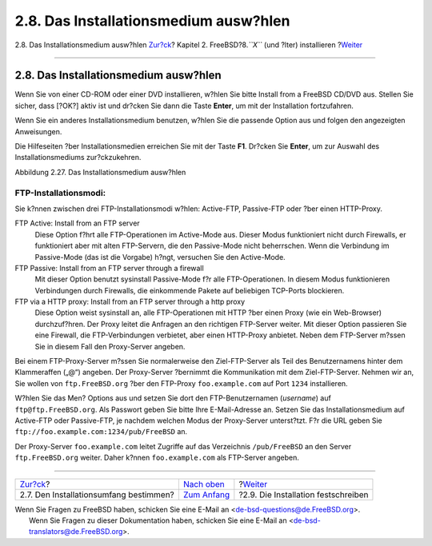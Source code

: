 ======================================
2.8. Das Installationsmedium ausw?hlen
======================================

.. raw:: html

   <div class="navheader">

2.8. Das Installationsmedium ausw?hlen
`Zur?ck <install-choosing.html>`__?
Kapitel 2. FreeBSD?8.\ *``X``* (und ?lter) installieren
?\ `Weiter <install-final-warning.html>`__

--------------

.. raw:: html

   </div>

.. raw:: html

   <div class="sect1">

.. raw:: html

   <div class="titlepage" xmlns="">

.. raw:: html

   <div>

.. raw:: html

   <div>

2.8. Das Installationsmedium ausw?hlen
--------------------------------------

.. raw:: html

   </div>

.. raw:: html

   </div>

.. raw:: html

   </div>

Wenn Sie von einer CD-ROM oder einer DVD installieren, w?hlen Sie bitte
Install from a FreeBSD CD/DVD aus. Stellen Sie sicher, dass [?OK?] aktiv
ist und dr?cken Sie dann die Taste **Enter**, um mit der Installation
fortzufahren.

Wenn Sie ein anderes Installationsmedium benutzen, w?hlen Sie die
passende Option aus und folgen den angezeigten Anweisungen.

Die Hilfeseiten ?ber Installationsmedien erreichen Sie mit der Taste
**F1**. Dr?cken Sie **Enter**, um zur Auswahl des Installationsmediums
zur?ckzukehren.

.. raw:: html

   <div class="figure">

.. raw:: html

   <div class="figure-title">

Abbildung 2.27. Das Installationsmedium ausw?hlen

.. raw:: html

   </div>

.. raw:: html

   <div class="figure-contents">

.. raw:: html

   <div class="mediaobject">

|Das Installationsmedium ausw?hlen|

.. raw:: html

   </div>

.. raw:: html

   </div>

.. raw:: html

   </div>

.. raw:: html

   <div class="note" xmlns="">

FTP-Installationsmodi:
~~~~~~~~~~~~~~~~~~~~~~

Sie k?nnen zwischen drei FTP-Installationsmodi w?hlen: Active-FTP,
Passive-FTP oder ?ber einen HTTP-Proxy.

.. raw:: html

   <div class="variablelist" xmlns="http://www.w3.org/1999/xhtml">

FTP Active: Install from an FTP server
    Diese Option f?hrt alle FTP-Operationen im Active-Mode aus. Dieser
    Modus funktioniert nicht durch Firewalls, er funktioniert aber mit
    alten FTP-Servern, die den Passive-Mode nicht beherrschen. Wenn die
    Verbindung im Passive-Mode (das ist die Vorgabe) h?ngt, versuchen
    Sie den Active-Mode.

FTP Passive: Install from an FTP server through a firewall
    Mit dieser Option benutzt sysinstall Passive-Mode f?r alle
    FTP-Operationen. In diesem Modus funktionieren Verbindungen durch
    Firewalls, die einkommende Pakete auf beliebigen TCP-Ports
    blockieren.

FTP via a HTTP proxy: Install from an FTP server through a http proxy
    Diese Option weist sysinstall an, alle FTP-Operationen mit HTTP ?ber
    einen Proxy (wie ein Web-Browser) durchzuf?hren. Der Proxy leitet
    die Anfragen an den richtigen FTP-Server weiter. Mit dieser Option
    passieren Sie eine Firewall, die FTP-Verbindungen verbietet, aber
    einen HTTP-Proxy anbietet. Neben dem FTP-Server m?ssen Sie in diesem
    Fall den Proxy-Server angeben.

.. raw:: html

   </div>

Bei einem FTP-Proxy-Server m?ssen Sie normalerweise den Ziel-FTP-Server
als Teil des Benutzernamens hinter dem Klammeraffen („@“) angeben. Der
Proxy-Server ?bernimmt die Kommunikation mit dem Ziel-FTP-Server. Nehmen
wir an, Sie wollen von ``ftp.FreeBSD.org`` ?ber den FTP-Proxy
``foo.example.com`` auf Port ``1234`` installieren.

W?hlen Sie das Men? Options aus und setzen Sie dort den
FTP-Benutzernamen (*username*) auf ``ftp@ftp.FreeBSD.org``. Als Passwort
geben Sie bitte Ihre E-Mail-Adresse an. Setzen Sie das
Installationsmedium auf Active-FTP oder Passive-FTP, je nachdem welchen
Modus der Proxy-Server unterst?tzt. F?r die URL geben Sie
``ftp://foo.example.com:1234/pub/FreeBSD`` an.

Der Proxy-Server ``foo.example.com`` leitet Zugriffe auf das Verzeichnis
``/pub/FreeBSD`` an den Server ``ftp.FreeBSD.org`` weiter. Daher k?nnen
``foo.example.com`` als FTP-Server angeben.

.. raw:: html

   </div>

.. raw:: html

   </div>

.. raw:: html

   <div class="navfooter">

--------------

+-------------------------------------------+--------------------------------+----------------------------------------------+
| `Zur?ck <install-choosing.html>`__?       | `Nach oben <install.html>`__   | ?\ `Weiter <install-final-warning.html>`__   |
+-------------------------------------------+--------------------------------+----------------------------------------------+
| 2.7. Den Installationsumfang bestimmen?   | `Zum Anfang <index.html>`__    | ?2.9. Die Installation festschreiben         |
+-------------------------------------------+--------------------------------+----------------------------------------------+

.. raw:: html

   </div>

| Wenn Sie Fragen zu FreeBSD haben, schicken Sie eine E-Mail an
  <de-bsd-questions@de.FreeBSD.org\ >.
|  Wenn Sie Fragen zu dieser Dokumentation haben, schicken Sie eine
  E-Mail an <de-bsd-translators@de.FreeBSD.org\ >.

.. |Das Installationsmedium ausw?hlen| image:: install/media.png
